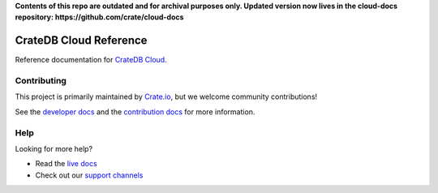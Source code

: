 **Contents of this repo are outdated and for archival purposes only. Updated version now lives in the cloud-docs repository: https://github.com/crate/cloud-docs**





=======================
CrateDB Cloud Reference
=======================

|ci| |rtd| |build|


Reference documentation for `CrateDB Cloud`_.


Contributing
============

This project is primarily maintained by `Crate.io`_, but we welcome community
contributions!

See the `developer docs`_ and the `contribution docs`_ for more information.


Help
====

Looking for more help?

- Read the `live docs`_
- Check out our `support channels`_


.. _contribution docs: CONTRIBUTING.rst
.. _Crate.io: http://crate.io/
.. _CrateDB Cloud: https://crate.io/products/cratedb-cloud/
.. _developer docs: DEVELOP.rst
.. _live docs: https://crate.io/docs/cloud/reference/en/latest/
.. _support channels: https://crate.io/support/
.. _cloud-docs: https://github.com/crate/cloud-docs


.. |ci| image:: https://github.com/crate/cloud-reference/actions/workflows/docs.yml/badge.svg
    :alt: CI status
    :scale: 100%
    :target: https://github.com/crate/cloud-reference/actions/workflows/docs.yml

.. |rtd| image:: https://readthedocs.org/projects/crate-cloud-reference/badge/?version=latest
    :alt: Read The Docs status
    :scale: 100%
    :target: https://crate-cloud-reference.readthedocs.io/en/latest/?badge=latest

.. |build| image:: https://img.shields.io/endpoint.svg?color=blue&url=https%3A%2F%2Fraw.githubusercontent.com%2Fcrate%2Fcloud-reference%2Fmaster%2Fdocs%2Fbuild.json
    :alt: Build version
    :target: https://github.com/crate/cloud-reference/blob/master/docs/build.json
